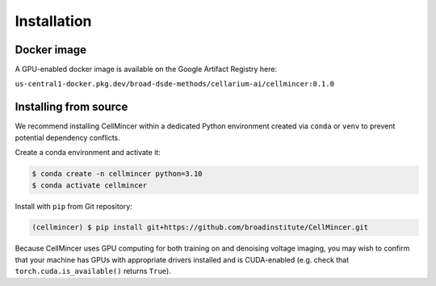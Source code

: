 .. _installation:

Installation
============

Docker image
----------------------

A GPU-enabled docker image is available on the Google Artifact Registry here:

``us-central1-docker.pkg.dev/broad-dsde-methods/cellarium-ai/cellmincer:0.1.0``

Installing from source
----------------------

We recommend installing CellMincer within a dedicated Python environment created via ``conda`` or ``venv`` to prevent potential dependency conflicts.

Create a conda environment and activate it:

.. code-block:: console

  $ conda create -n cellmincer python=3.10
  $ conda activate cellmincer

Install with ``pip`` from Git repository:

.. code-block:: console

   (cellmincer) $ pip install git+https://github.com/broadinstitute/CellMincer.git

Because CellMincer uses GPU computing for both training on and denoising voltage imaging, you may wish to confirm that your machine has GPUs with appropriate drivers installed and is CUDA-enabled (e.g. check that ``torch.cuda.is_available()`` returns ``True``).

